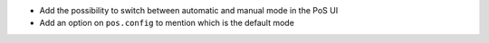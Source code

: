 * Add the possibility to switch between automatic and manual mode in the PoS UI
* Add an option on ``pos.config`` to mention which is the default mode
